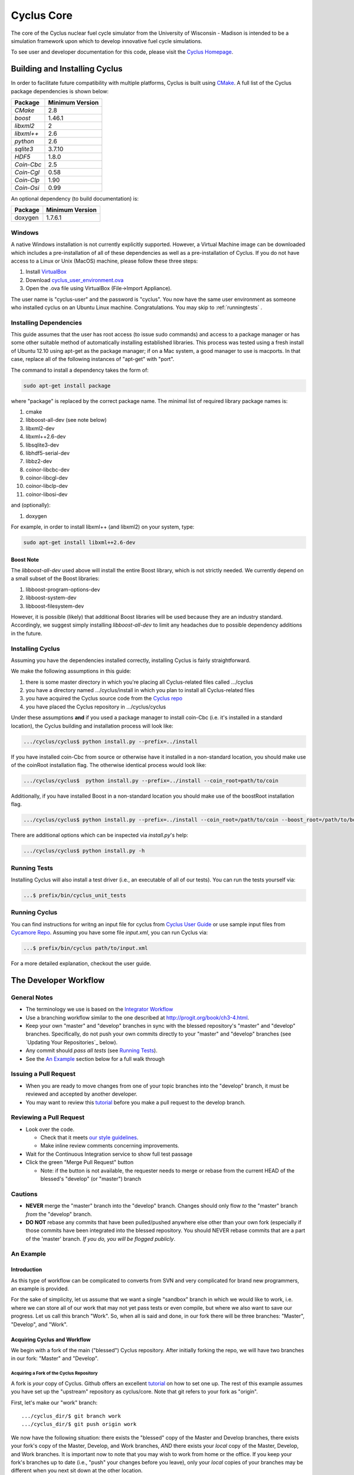 ###########
Cyclus Core
###########

The core of the Cyclus nuclear fuel cycle simulator from the 
University of Wisconsin - Madison is intended to be a simulation 
framework upon which to develop innovative fuel cycle simulations. 

To see user and developer documentation for this code, please visit 
the `Cyclus Homepage`_.

******************************
Building and Installing Cyclus
******************************

In order to facilitate future compatibility with multiple platforms, 
Cyclus is built using `CMake`_. A full list of the Cyclus package 
dependencies is shown below:

====================   ==================
Package                Minimum Version   
====================   ==================
`CMake`                2.8            
`boost`                1.46.1
`libxml2`              2
`libxml++`             2.6
`python`               2.6
`sqlite3`              3.7.10            
`HDF5`                 1.8.0
`Coin-Cbc`             2.5
`Coin-Cgl`             0.58
`Coin-Clp`             1.90
`Coin-Osi`             0.99
====================   ==================

An optional dependency (to build documentation) is:

====================   ==================
Package                Minimum Version   
====================   ==================
doxygen                1.7.6.1
====================   ==================

Windows
=======

A native Windows installation is not currently explicitly supported. However, a 
Virtual Machine image can be downloaded which includes a pre-installation of all 
of these dependencies as well as a pre-installation of Cyclus. If you do not 
have access to a Linux or Unix (MacOS) machine, please follow these three steps:

#. Install `VirtualBox <https://www.virtualbox.org/>`_
#. Download `cyclus_user_environment.ova 
   <http://cnergdata.engr.wisc.edu/cyclus/virtual-box/current/cyclus_user_environment.ova>`_ 
#. Open the .ova file using VirtualBox (File->Import Appliance).

The user name is "cyclus-user" and the password is "cyclus". You now have the 
same user environment as someone who installed cyclus on an Ubuntu Linux 
machine. Congratulations. You may skip to :ref:`runningtests` .


Installing Dependencies
=======================

This guide assumes that the user has root access (to issue sudo commands) and
access to a package manager or has some other suitable method of automatically
installing established libraries. This process was tested using a fresh install
of Ubuntu 12.10 using apt-get as the package manager; if on a Mac system, a good
manager to use is macports. In that case, replace all of the following instances 
of "apt-get" with "port".

The command to install a dependency takes the form of:

.. code-block:: bash

  sudo apt-get install package

where "package" is replaced by the correct package name. The minimal list of
required library package names is:

#. cmake
#. libboost-all-dev (see note below)
#. libxml2-dev
#. libxml++2.6-dev
#. libsqlite3-dev
#. libhdf5-serial-dev
#. libbz2-dev
#. coinor-libcbc-dev
#. coinor-libcgl-dev
#. coinor-libclp-dev
#. coinor-libosi-dev

and (optionally):

#. doxygen

For example, in order to install libxml++ (and libxml2) on your system, type:

.. code-block:: bash

  sudo apt-get install libxml++2.6-dev

Boost Note
----------

The `libboost-all-dev` used above will install the entire Boost library, which
is not strictly needed. We currently depend on a small subset of the Boost
libraries:

#. libboost-program-options-dev
#. libboost-system-dev
#. libboost-filesystem-dev

However, it is possible (likely) that additional Boost libraries will be used
because they are an industry standard. Accordingly, we suggest simply installing
`libboost-all-dev` to limit any headaches due to possible dependency additions
in the future.

Installing Cyclus
=================

Assuming you have the dependencies installed correctly, installing Cyclus is
fairly straightforward. 

We make the following assumptions in this guide:

#. there is some master directory in which you're placing all
   Cyclus-related files called .../cyclus
#. you have a directory named .../cyclus/install in which you plan
   to install all Cyclus-related files
#. you have acquired the Cyclus source code from the `Cyclus repo`_
#. you have placed the Cyclus repository in .../cyclus/cyclus

Under these assumptions **and** if you used a package manager to 
install coin-Cbc (i.e. it's installed in a standard location), the
Cyclus building and installation process will look like:

.. code-block:: bash

    .../cyclus/cyclus$ python install.py --prefix=../install

If you have installed coin-Cbc from source or otherwise have it 
installed in a non-standard location, you should make use of the 
coinRoot installation flag. The otherwise identical process would look 
like:

.. code-block:: bash

    .../cyclus/cyclus$  python install.py --prefix=../install --coin_root=path/to/coin

Additionally, if you have installed Boost in a non-standard location
you should make use of the boostRoot installation flag.

.. code-block:: bash

    .../cyclus/cyclus$ python install.py --prefix=../install --coin_root=/path/to/coin --boost_root=/path/to/boost

There are additional options which can be inspected via `install.py`'s help:

.. code-block:: bash

    .../cyclus/cyclus$ python install.py -h

.. _runningtests:
Running Tests
=============

Installing Cyclus will also install a test driver (i.e., an executable of all of
our tests). You can run the tests yourself via:

.. code-block:: bash

    ...$ prefix/bin/cyclus_unit_tests

Running Cyclus
==============

You can find instructions for writng an input file for cyclus from `Cyclus User
Guide`_ or use sample input files from `Cycamore Repo`_. Assuming you have some
file `input.xml`, you can run Cyclus via:

.. code-block:: bash

    ...$ prefix/bin/cyclus path/to/input.xml

For a more detailed explanation, checkout the user guide.

.. _`Cyclus Homepage`: http://cyclus.github.com
.. _`CMake`: http://www.cmake.org
.. _`Cyclus repo`: https://github.com/cyclus/cyclus
.. _`Cyclus User Guide`: http://cyclus.github.io/usrdoc/main.html
.. _`Cycamore Repo`: https://github.com/cyclus/cycamore

**********************
The Developer Workflow
**********************

General Notes
=============

* The terminology we use is based on the `Integrator Workflow
  <http://en.wikipedia.org/wiki/Integrator_workflow>`_

* Use a branching workflow similar to the one described at
  http://progit.org/book/ch3-4.html.

* Keep your own "master" and "develop" branches in sync with the blessed
  repository's "master" and "develop" branches. Specifically, do not push your
  own commits directly to your "master" and "develop" branches (see `Updating
  Your Repositories`_ below).

* Any commit should *pass all tests* (see `Running Tests`_).

* See the `An Example`_ section below for a full walk through

Issuing a Pull Request
======================

* When you are ready to move changes from one of your topic branches into the
  "develop" branch, it must be reviewed and accepted by another developer.

* You may want to review this `tutorial
  <https://help.github.com/articles/using-pull-requests/>`_ before you make a
  pull request to the develop branch.

Reviewing a Pull Request
========================

* Look over the code. 

  * Check that it meets `our style guidelines
    <http://cyclus.github.com/devdoc/style_guide.html>`_.

  * Make inline review comments concerning improvements. 

* Wait for the Continuous Integration service to show full test passage

* Click the green "Merge Pull Request" button
  
  * Note: if the button is not available, the requester needs to merge or rebase
    from the current HEAD of the blessed's "develop" (or "master") branch

Cautions
========

* **NEVER** merge the "master" branch into the "develop" branch. Changes should
  only flow *to* the "master" branch *from* the "develop" branch.

* **DO NOT** rebase any commits that have been pulled/pushed anywhere else other
  than your own fork (especially if those commits have been integrated into the
  blessed repository.  You should NEVER rebase commits that are a part of the
  'master' branch. *If you do, you will be flogged publicly*.

An Example
==========

Introduction
------------

As this type of workflow can be complicated to converts from SVN and very complicated
for brand new programmers, an example is provided.

For the sake of simplicity, let us assume that we want a single "sandbox" branch
in which we would like to work, i.e. where we can store all of our work that may not
yet pass tests or even compile, but where we also want to save our progress. Let us 
call this branch "Work". So, when all is said and done, in our fork there will be 
three branches: "Master", "Develop", and "Work".

Acquiring Cyclus and Workflow
-----------------------------

We begin with a fork of the main ("blessed") Cyclus repository. After initially forking
the repo, we will have two branches in our fork: "Master" and "Develop".

Acquiring a Fork of the Cyclus Repository
^^^^^^^^^^^^^^^^^^^^^^^^^^^^^^^^^^^^^^^^^

A fork is *your* copy of Cyclus. Github offers an excellent 
`tutorial <http://help.github.com/fork-a-repo/>`_ on how to set one up. The rest of this
example assumes you have set up the "upstream" repository as cyclus/core. Note that git
refers to your fork as "origin".

First, let's make our "work" branch:
::
    .../cyclus_dir/$ git branch work
    .../cyclus_dir/$ git push origin work

We now have the following situation: there exists the "blessed" copy of the Master and
Develop branches, there exists your fork's copy of the Master, Develop, and Work branches,
*AND* there exists your *local* copy of the Master, Develop, and Work branches. It is 
important now to note that you may wish to work from home or the office. If you keep your 
fork's branches up to date (i.e., "push" your changes before you leave), only your *local*
copies of your branches may be different when you next sit down at the other location.

Workflow: The Beginning
^^^^^^^^^^^^^^^^^^^^^^^

Now, for the workflow! This is by no means the only way to perform this type of
workflow, but I assume that you wish to handle conflicts as often as possible
(so as to keep their total number small). Let us imagine that you have been at
work, finished, and successfully pushed your changes to your *Origin*
repository. You are now at home and want to continue working a bit. To begin,
let's update our *home's local branches*.  ::

    .../cyclus_dir/$ git checkout develop
    .../cyclus_dir/$ git pull upstream develop
    .../cyclus_dir/$ git push origin develop

    .../cyclus_dir/$ git checkout work
    .../cyclus_dir/$ git pull origin work
    .../cyclus_dir/$ git rebase develop
    .../cyclus_dir/$ git push origin work

Perhaps a little explanation is required. We first want to make sure that this new local copy of 
the develop branch is up-to-date with respect to the remote origin's branch and remote upstream's
branch. If there was a change from the remote upstream's branch, we want to push that to origin. 
We then follow the same process to update the work branch, except:

#. we don't need to worry about the *upstream* repo because it doesn't have a work branch, and
#. we want to incorporate any changes which may have been introduced in the develop branch update.

Workflow: The End
^^^^^^^^^^^^^^^^^

As time passes, you make some changes to files, and you commit those changes (to your *local work
branch*). Eventually (hopefully) you come to a stopping point where you have finished your project 
on your work branch *AND* it compiles *AND* it runs input files correctly *AND* it passes all tests!
Perhaps you have found Nirvana. In any case, you've performed the final commit to your work branch,
so it's time to make a pull request online and wait for our developer friends to 
review and accept it.

Sometimes, your pull request will be closed by the reviewer until further 
changes are made to appease the reviewer's concerns. This may be frustrating, 
but please act rationally, discuss the issues on the GitHub space made for your 
pull request, consult the `style guide <http://cyclus.github.com/devdoc/style_guide.html>`_, 
email the developer listhost for further advice, and make changes to your topic branch 
accordingly. The pull request will be updated with those changes when you push them 
to your fork.  When you think your request is ready for another review, you can 
reopen the review yourself with the button made available to you. 

See also
--------

A good description of a git workflow with good graphics is available at
http://nvie.com/posts/a-successful-git-branching-model/


